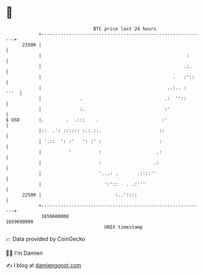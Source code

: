 * 👋

#+begin_example
                                   BTC price last 24 hours                    
               +------------------------------------------------------------+ 
         23500 |                                                            | 
               |                                                     :      | 
               |                                                    .:.     | 
               |                                                .   :'::    | 
               |                                              ..:.. :  '''  | 
               |              .                              .:  ''::       | 
               |              :.                             :'             | 
   $ USD       |.        .  .:::    .                       :'              | 
               |::  .': :::::: :.:.::.                     ::               | 
               | '.::  ': :'   ': :' :                     :                | 
               |          '          :                    .:                | 
               |                     :                   .:                 | 
               |                     '...: .       .::::''                  | 
               |                       ':'::   . .:'''                      | 
         22500 |                           :..'::::                         | 
               +------------------------------------------------------------+ 
                1659600000                                        1659690000  
                                       UNIX timestamp                         
#+end_example
📈 Data provided by CoinGecko

🧑‍💻 I'm Damien

✍️ I blog at [[https://www.damiengonot.com][damiengonot.com]]
